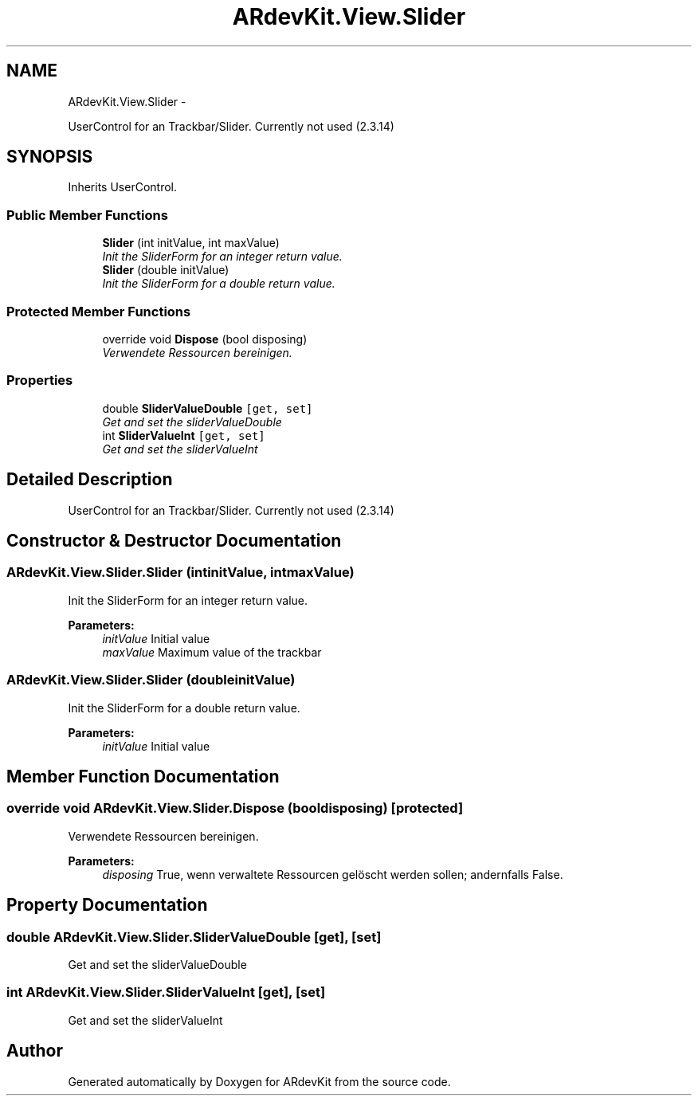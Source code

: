 .TH "ARdevKit.View.Slider" 3 "Sun Mar 2 2014" "Version 0.2" "ARdevKit" \" -*- nroff -*-
.ad l
.nh
.SH NAME
ARdevKit.View.Slider \- 
.PP
UserControl for an Trackbar/Slider\&. Currently not used (2\&.3\&.14)  

.SH SYNOPSIS
.br
.PP
.PP
Inherits UserControl\&.
.SS "Public Member Functions"

.in +1c
.ti -1c
.RI "\fBSlider\fP (int initValue, int maxValue)"
.br
.RI "\fIInit the SliderForm for an integer return value\&. \fP"
.ti -1c
.RI "\fBSlider\fP (double initValue)"
.br
.RI "\fIInit the SliderForm for a double return value\&. \fP"
.in -1c
.SS "Protected Member Functions"

.in +1c
.ti -1c
.RI "override void \fBDispose\fP (bool disposing)"
.br
.RI "\fIVerwendete Ressourcen bereinigen\&. \fP"
.in -1c
.SS "Properties"

.in +1c
.ti -1c
.RI "double \fBSliderValueDouble\fP\fC [get, set]\fP"
.br
.RI "\fIGet and set the sliderValueDouble \fP"
.ti -1c
.RI "int \fBSliderValueInt\fP\fC [get, set]\fP"
.br
.RI "\fIGet and set the sliderValueInt \fP"
.in -1c
.SH "Detailed Description"
.PP 
UserControl for an Trackbar/Slider\&. Currently not used (2\&.3\&.14) 


.SH "Constructor & Destructor Documentation"
.PP 
.SS "ARdevKit\&.View\&.Slider\&.Slider (intinitValue, intmaxValue)"

.PP
Init the SliderForm for an integer return value\&. 
.PP
\fBParameters:\fP
.RS 4
\fIinitValue\fP Initial value
.br
\fImaxValue\fP Maximum value of the trackbar
.RE
.PP

.SS "ARdevKit\&.View\&.Slider\&.Slider (doubleinitValue)"

.PP
Init the SliderForm for a double return value\&. 
.PP
\fBParameters:\fP
.RS 4
\fIinitValue\fP Initial value
.RE
.PP

.SH "Member Function Documentation"
.PP 
.SS "override void ARdevKit\&.View\&.Slider\&.Dispose (booldisposing)\fC [protected]\fP"

.PP
Verwendete Ressourcen bereinigen\&. 
.PP
\fBParameters:\fP
.RS 4
\fIdisposing\fP True, wenn verwaltete Ressourcen gelöscht werden sollen; andernfalls False\&.
.RE
.PP

.SH "Property Documentation"
.PP 
.SS "double ARdevKit\&.View\&.Slider\&.SliderValueDouble\fC [get]\fP, \fC [set]\fP"

.PP
Get and set the sliderValueDouble 
.SS "int ARdevKit\&.View\&.Slider\&.SliderValueInt\fC [get]\fP, \fC [set]\fP"

.PP
Get and set the sliderValueInt 

.SH "Author"
.PP 
Generated automatically by Doxygen for ARdevKit from the source code\&.
